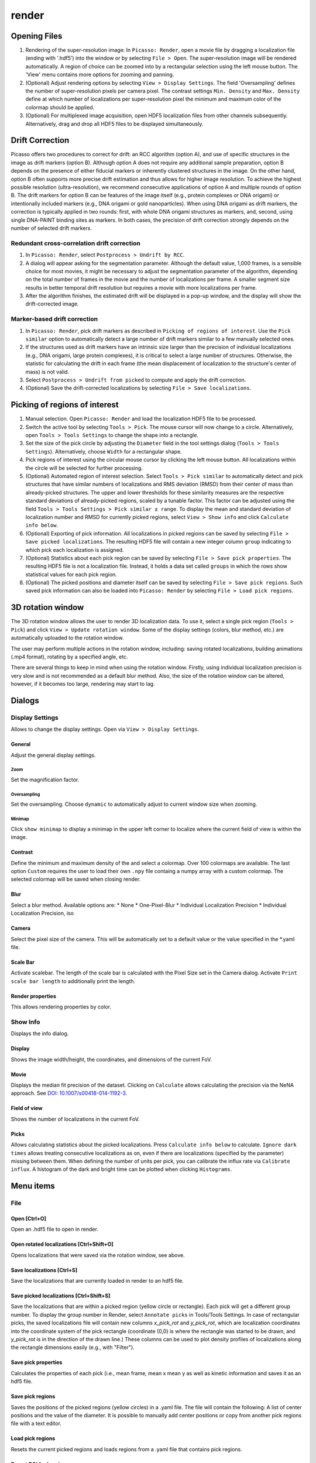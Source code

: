 render
======

.. image:: ../docs/render.png
   :scale: 50 %
   :alt: UML Render


Opening Files
-------------
1. Rendering of the super-resolution image: In ``Picasso: Render``, open a movie file by dragging a localization file (ending with '.hdf5') into the window or by selecting ``File > Open``. The super-resolution image will be rendered automatically. A region of choice can be zoomed into by a rectangular selection using the left mouse button. The 'View' menu contains more options for zooming and panning.
2. (Optional) Adjust rendering options by selecting ``View > Display Settings``. The field 'Oversampling' defines the number of super-resolution pixels per camera pixel. The contrast settings ``Min. Density`` and ``Max. Density`` define at which number of localizations per super-resolution pixel the minimum and maximum color of the colormap should be applied.
3. (Optional) For multiplexed image acquisition, open HDF5 localization files from other channels subsequently. Alternatively, drag and drop all HDF5 files to be displayed simultaneously.

Drift Correction
----------------
Picasso offers two procedures to correct for drift: an RCC algorithm (option A), and use of specific structures in the image as drift markers (option B). Although option A does not require any additional sample preparation, option B depends on the presence of either fiducial markers or inherently clustered structures in the image. On the other hand, option B often supports more precise drift estimation and thus allows for higher image resolution. To achieve the highest possible resolution (ultra-resolution), we recommend consecutive applications of option A and multiple rounds of option B. The drift markers for option B can be features of the image itself (e.g., protein complexes or DNA origami) or intentionally included markers (e.g., DNA origami or gold nanoparticles). When using DNA origami as drift markers, the correction is typically applied in two rounds: first, with whole DNA origami structures as markers, and, second, using single DNA-PAINT binding sites as markers. In both cases, the precision of drift correction strongly depends on the number of selected drift markers.

Redundant cross-correlation drift correction
~~~~~~~~~~~~~~~~~~~~~~~~~~~~~~~~~~~~~~~~~~~~

1. In ``Picasso: Render``, select ``Postprocess > Undrift by RCC``.
2. A dialog will appear asking for the segmentation parameter. Although the default value, 1,000 frames, is a sensible choice for most movies, it might be necessary to adjust the segmentation parameter of the algorithm, depending on the total number of frames in the movie and the number of localizations per frame. A smaller segment size results in better temporal drift resolution but requires a movie with more localizations per frame.
3. After the algorithm finishes, the estimated drift will be displayed in a pop-up window, and the display will show the drift-corrected image.

Marker-based drift correction
~~~~~~~~~~~~~~~~~~~~~~~~~~~~~

1. In ``Picasso: Render``, pick drift markers as described in ``Picking of regions of interest``. Use the ``Pick similar`` option to automatically detect a large number of drift markers similar to a few manually selected ones.
2. If the structures used as drift markers have an intrinsic size larger than the precision of individual localizations (e.g., DNA origami, large protein complexes), it is critical to select a large number of structures. Otherwise, the statistic for calculating the drift in each frame (the mean displacement of localization to the structure's center of mass) is not valid.
3. Select ``Postprocess > Undrift from picked`` to compute and apply the drift correction.
4. (Optional) Save the drift-corrected localizations by selecting ``File > Save localizations``.

Picking of regions of interest
------------------------------

1. Manual selection. Open ``Picasso: Render`` and load the localization HDF5 file to be processed.
2. Switch the active tool by selecting ``Tools > Pick``. The mouse cursor will now change to a circle. Alternatively, open ``Tools > Tools Settings`` to change the shape into a rectangle.
3. Set the size of the pick circle by adjusting the ``Diameter`` field in the tool settings dialog (``Tools > Tools Settings``). Alternatively, choose ``Width`` for a rectangular shape.
4. Pick regions of interest using the circular mouse cursor by clicking the left mouse button. All localizations within the circle will be selected for further processing.
5. (Optional) Automated region of interest selection. Select ``Tools > Pick similar`` to automatically detect and pick structures that have similar numbers of localizations and RMS deviation (RMSD) from their center of mass than already-picked structures. The upper and lower thresholds for these similarity measures are the respective standard deviations of already-picked regions, scaled by a tunable factor. This factor can be adjusted using the field ``Tools > Tools Settings > Pick similar ± range``. To display the mean and standard deviation of localization number and RMSD for currently picked regions, select ``View > Show info`` and click ``Calculate info below``.
6. (Optional) Exporting of pick information. All localizations in picked regions can be saved by selecting ``File > Save picked localizations``. The resulting HDF5 file will contain a new integer column ``group`` indicating to which pick each localization is assigned.
7. (Optional) Statistics about each pick region can be saved by selecting ``File > Save pick properties``. The resulting HDF5 file is not a localization file. Instead, it holds a data set called ``groups`` in which the rows show statistical values for each pick region.
8. (Optional) The picked positions and diameter itself can be saved by selecting ``File > Save pick regions``. Such saved pick information can also be loaded into ``Picasso: Render`` by selecting ``File > Load pick regions``.

3D rotation window
------------------

The 3D rotation window allows the user to render 3D localization data. To use it, select a single pick region (``Tools > Pick``) and click ``View > Update rotation window``. Some of the display settings (colors, blur method, etc.) are automatically uploaded to the rotation window. 

The user may perform multiple actions in the rotation window, including: saving rotated localizations, building animations (.mp4 format), rotating by a specified angle, etc.

There are several things to keep in mind when using the rotation window. Firstly, using individual localization precision is very slow and is not recommended as a default blur method. Also, the size of the rotation window can be altered, however, if it becomes too large, rendering may start to lag.

Dialogs
-------

Display Settings
~~~~~~~~~~~~~~~~
Allows to change the display settings. Open via ``View > Display Settings``.

General
^^^^^^^
Adjust the general display settings.

Zoom
+++++
Set the magnification factor.

Oversampling
++++++++++++
Set the oversampling. Choose ``dynamic`` to automatically adjust to current window size when zooming.

Minimap
+++++++
Click ``show minimap`` to display a minimap in the upper left corner to localize where the current field of view is within the image.

Contrast
^^^^^^^^
Define the minimum and maximum density of the and select a colormap. Over 100 colormaps are available. The last option ``Custom`` requires the user to load their own ``.npy`` file containg a numpy array with a custom colormap. The selected colormap will be saved when closing render.

Blur
^^^^
Select a blur method. Available options are:
* None
* One-Pixel-Blur
* Individual Localization Precision
* Individual Localization Precision, iso

Camera
^^^^^^
Select the pixel size of the camera. This will be automatically set to a default value or the value specified in the *.yaml file.

Scale Bar
^^^^^^^^^
Activate scalebar. The length of the scale bar is calculated with the Pixel Size set in the Camera dialog. Activate  ``Print scale bar length`` to additionally print the length.

Render properties
^^^^^^^^^^^^^^^^^
This allows rendering properties by color.

Show Info
~~~~~~~~~
Displays the info dialog.

Display
^^^^^^^
Shows the image width/height, the coordinates, and dimensions of the current FoV.

Movie
^^^^^
Displays the median fit precision of the dataset. Clicking on ``Calculate`` allows calculating the precision via the NeNA approach. See `DOI: 10.1007/s00418-014-1192-3 <https://doi.org/10.1007/s00418-014-1192-3>`_.

Field of view
^^^^^^^^^^^^^
Shows the number of localizations in the current FoV.

Picks
^^^^^
Allows calculating statistics about the picked localizations. Press ``Calculate info below`` to calculate. ``Ignore dark times`` allows treating consecutive localizations as on, even if there are localizations (specified by the parameter) missing between them. When defining the number of units per pick, you can calibrate the influx rate via ``Calibrate influx``. A histogram of the dark and bright time can be plotted when clicking ``Histograms``. 


Menu items
----------

File
~~~~

Open [Ctrl+O]
^^^^^^^^^^^^^
Open an .hdf5 file to open in render.

Open rotated localizations [Ctrl+Shift+O]
^^^^^^^^^^^^^^^^^^^^^^^^^^^^^^^^^^^^^^^^^
Opens localizations that were saved via the rotation window, see above.

Save localizations [Ctrl+S]
^^^^^^^^^^^^^^^^^^^^^^^^^^^
Save the localizations that are currently loaded in render to an hdf5 file.

Save picked localizations [Ctrl+Shift+S]
^^^^^^^^^^^^^^^^^^^^^^^^^^^^^^^^^^^^^^^^
Save the localizations that are within a picked region (yellow circle or rectangle). Each pick will get a different group number. To display the group number in Render, select ``Annotate picks`` in Tools/Tools Settings.
In case of rectangular picks, the saved localizations file will contain new columns `x_pick_rot` and `y_pick_rot`, which are localization coordinates into the coordinate system of the pick rectangle (coordinate (0,0) is where the rectangle was started to be drawn, and `y_pick_rot` is in the direction of the drawn line.)
These columns can be used to plot density profiles of localizations along the rectangle dimensions easily (e.g., with "Filter").

Save pick properties
^^^^^^^^^^^^^^^^^^^^
Calculates the properties of each pick (i.e., mean frame, mean x mean y as well as kinetic information and saves it as an hdf5 file.

Save pick regions
^^^^^^^^^^^^^^^^^
Saves the positions of the picked regions (yellow circles) in a .yaml file. The file will contain the following: A list of center positions and the value of the diameter. It is possible to manually add center positions or copy from another pick regions file with a text editor.

Load pick regions
^^^^^^^^^^^^^^^^^
Resets the current picked regions and loads regions from a .yaml file that contains pick regions.

Export ROI for Imaris
^^^^^^^^^^^^^^^^^^^^^
This function allows to export the current ROI for Imaris. Note that this is currently only implemented for Windows.
Click on File / Export ROI for imaris and enter a filename for export. Picasso will export the current region of interest with the current oversampling settings. If multiple channels are loaded it will export the channels with the same colors as set in Picasso (Shortcut CTRL+F or View / Files to change.)
Depending on the size of the ROI, the export will take a couple of seconds. Once exporting is finished, the file will be saved at the set location.
The resulting file can be opened e.g. with ImarisViewer or Imaris. Note that the orientation is the same as in Picasso.

Export localizations
^^^^^^^^^^^^^^^^^^^^
Select export for various other programs. Note that some exporters only work for 3D files (with z coordinates). For additional file converters check out the convert folder at Picasso's GitHub page.

Export as .csv for ThunderSTORM
+++++++++++++++++++++++++++++++

This will export the dataset in a .csv file to use with ThunderSTORM.

Note that for large datasets the writing of the file may take some time.

Note that the pixel size value that is set in Display Settings will be
used for exporting.

Thefollowing columns will be exported:
3D: id, frame, x [nm], y [nm], z [nm], sigma1 [nm], sigma2 [nm], intensity[photon], offset[photon], uncertainty_xy [nm]
2D: id, frame, x [nm], y [nm], sigma [nm], intensity [photon], offset [photon], uncertainty_xy [nm]

The uncertainty_xy is calculated as the mean of lpx and lpy. For 2D, sigma is calculated as the mean of sx and sy.

For the case of linked localizations, a column named ``detections`` will be added, which contains the len parameter - that’s the duration of a blinking event and not the number n of linked localizations. This is meant to be better for downstream kinetic analysis. For a gradient that is well-chosen n ~ len and for a gap size of 0 len = n.

Export as .txt for FRC
++++++++++++++++++++++
Export as .txt file to be used for the fourier ring correlation plugin in ImageJ.

Export as .xyz for Chimera
++++++++++++++++++++++++++
Export as .txt file to be used for Chimera import.

Export as .3d for ViSP
++++++++++++++++++++++
Export as .3d file to be used ViSP.

Remove all localizations
^^^^^^^^^^^^^^^^^^^^^^^^
Removes all .hdf5 files loaded, restarts the render window.

View
~~~~

Display settings (CTRL + D)
^^^^^^^^^^^^^^^^^^^^^^^^^^^
Opens the Display Settings Dialog.

Files (CTRL + F)
^^^^^^^^^^^^^^^^
Open a dialog to select the color and toggle visibility for each loaded dataset.

Left / Right / Up / Down
^^^^^^^^^^^^^^^^^^^^^^^^
Moves the current field of view in a particular direction. Also possible by using the arrow keys.

Zoom in (CTRL +)
^^^^^^^^^^^^^^^^
Zoom into the image.

Zoom out (CTRL -)
^^^^^^^^^^^^^^^^^
Zoom out of the image.

Fit image to window
^^^^^^^^^^^^^^^^^^^
Fits the reconstructed image to be fully displayed in the window.

Slice (3D)
^^^^^^^^^^
Opens the slicer dialog which allows for slicing through 3D datasets.

Update rotation window (3D) [Ctrl+Shift+R]
^^^^^^^^^^^^^^^^^^^^^^^^^^^^^^^^^^^^^^^^^^
Opens/updates rotation window, see above. Requires a single picked region of interest to be selected.

Show info
^^^^^^^^^
Shows info for the current dataset. See Info Dialog.


Tools
~~~~~

Zoom (CTRL + Z)
^^^^^^^^^^^^^^^
Selects the zoom tool. The mouse can now be used for zoom and pan.

Pick (CTRL + P)
^^^^^^^^^^^^^^^
Selects the pick tool. The mouse can now be used for picking localizations. The user can set the pick shape in the `Tools settings` (CTRL + T) dialog. The default shape is Circle with the diameter to be set. For rectangles, the user draws the length, while the width is controlled via a parameter for all drawn rectangles, similar to the diameter for circular picks.

Measure (CTRL + M)
^^^^^^^^^^^^^^^^^^
Selects the measure tool. The mouse can now be used for measuring distances. Left click adds a crosshair for measuring; right-click deletes the last crosshair.

Tools settings (CTRL + T)
^^^^^^^^^^^^^^^^^^^^^^^^^
Define the settings of the tools, i.e., the radius of the pick and an option to annotate each pick. For the circular picks the range of pick similar can be set.

Pick similar (CTRL + Shift + P)
^^^^^^^^^^^^^^^^^^^^^^^^^^^^^^^
Automatically identifies picks that are similar to the current picks.

Remove localizations in picks
^^^^^^^^^^^^^^^^^^^^^^^^^^^^^
Remove localizations found in picked region(s) of interest. Can be applied to separate or all channels simultaneously.

Move to pick
^^^^^^^^^^^^
Changes FoV to display a pick region specified by the user.

Show trace (CTRL + R)
^^^^^^^^^^^^^^^^^^^^^
Shows the time trace of the currently selected pick(s).

Select picks (trace)
^^^^^^^^^^^^^^^^^^^^
Opens a dialog to that goes through all picks, displays its trace and asks to keep or discard it.

Select picks (XY scatter)
^^^^^^^^^^^^^^^^^^^^^^^^^
Opens a dialog to that goes through all picks, displays a xy-scatterplot and asks to keep or discard it.

Plot pick (XYZ scatter) (CTRL + 3)
^^^^^^^^^^^^^^^^^^^^^^^^^^^^^^^^^^
Displays a 3D scatterplot of the localizations of the currently selected pick(s).

Select picks (XYZ scatter)
^^^^^^^^^^^^^^^^^^^^^^^^^^
Opens a dialog to that goes through all picks, displays an xyz-scatterplot and asks to keep or discard it.

Select picks (XYZ scatter, 4 panels)
^^^^^^^^^^^^^^^^^^^^^^^^^^^^^^^^^^^^
Opens a dialog to that goes through all picks, displays four panels with an xyz-scatterplot and a top, bottom and side projection and asks to keep or discard it.

Filter picks by locs
^^^^^^^^^^^^^^^^^^^^
Allows filtering picks by the number of localizations in each pick. When clicking, a histogram of the number of localizations of all selected picks will be calculated. A lower and upper boundary can be selected to filter the picks.

Clear picks (Ctrl + C)
^^^^^^^^^^^^^^^^^^^^^^
Clears all currently selected picks.

Subtract pick regions
^^^^^^^^^^^^^^^^^^^^^^
Allows loading another pick regions file to subtract from the currently selected picks. Can be slow for a large number of picks.

Cluster in pick (k-means)
^^^^^^^^^^^^^^^^^^^^^^^^^
Allows performing k-means clustering in picks. Users can specify the number of clusters and deselect individual clusters. Picks can be kept or removed. After looping through all picks an hdf5 file with the cluster information can be saved.

Mask image
^^^^^^^^^^
Opens a dialog that allows the user to specify a mask for filtering localizations within and outside it.

Fast rendering
^^^^^^^^^^^^^^
Allows the user to display only a fraction of localizations to speed up rendering.

Postprocess
~~~~~~~~~~~

Undrift by RCC
^^^^^^^^^^^^^^
Performs drift correction by redundant cross-correlation.

Undrift from picked (3D)
^^^^^^^^^^^^^^^^^^^^^^^^
Performs drift correction using the picked localizations as fiducials. Also performs drift correction in z if the dataset has 3D information.

Undrift from picked (2D)
^^^^^^^^^^^^^^^^^^^^^^^^
Performs drift correction using the picked localizations as fiducials. Does not perform drift correction in z even if dataset has 3D information.

Undo drift (2D)
^^^^^^^^^^^^^^^
Undo previous drift correction (only 2D part). Can be pressed again to redo.

Show drift
^^^^^^^^^^
After drift correction, a drift file is created. If the drift file is present, the drift can be displayed with this option.

Apply drift from an external file
^^^^^^^^^^^^^^^^^^^^^^^^^^^^^^^^^
Applies drift from a user-specified. txt file. Keep in mind that the .txt drift files after consecutive undrifting rounds produce cumulative drift. Therefore, if 3 rounds of undrifing were performed, only the last file specifies the drift calculated in the 3 steps.

Remove group info
^^^^^^^^^^^^^^^^^
Removes the group information when loading a dataset that contains group information. This will, i.e., turn the multicolor representation into a single color representation.

Unfold / Refold groups
^^^^^^^^^^^^^^^^^^^^^^
Allows to "unfold" an average to display each structure individually in a line. Also works with picks.

Unfold groups (square)
^^^^^^^^^^^^^^^^^^^^^^
Arranges an average in a square so that each structure is displayed individually

Link localizations
^^^^^^^^^^^^^^^^^^
Links consecutive localizations

Align channels (RCC or from picked)
^^^^^^^^^^^^^^^^^^^^^^^^^^^^^^^^^^^
Aligns channels to each other when several datasets are loaded. If picks are selected, the alignment will be via the center of mass of the picks; otherwise, an RCC will be used. 

Combine locs in picks
^^^^^^^^^^^^^^^^^^^^^
Combines all localizations in each pick to one.

Apply expressions to localizations
^^^^^^^^^^^^^^^^^^^^^^^^^^^^^^^^^^
This tool allows you to apply expressions to localizations.

DBSCAN
^^^^^^
Cluster localizations with the dbscan clustering algorithm.

HDBSCAN
^^^^^^^
Cluster localizations with the hdbscan clustering algorithm.

SMLM clusterer
^^^^^^^^^^^^^^

Test clusterer
^^^^^^^^^^^^^^
Opens a dialog where different clustering parameters can be checked on the loaded dataset. Requires a single pick region of interest to be selected.

Nearest Neighbor Analysis
^^^^^^^^^^^^^^^^^^^^^^^^^
Calculates distances to the ``k``-th nearest neighbors between two channels (can be the same channel). ``k`` is defined by the user. The distances are stored in nm as a .csv file.

Examples
++++++++
- ``x +=1`` will shift all localization by one to the right
- ``x +=1;y+=1`` will shift all localization by one to the right and one up.

Notes
+++++
Using two variables in one statement is not supported (e.g. ``x = y``) To filter localizations use picasso filter.

Additional commands
+++++++++++++++++++
``flip x z`` will exchange the x-axis with y-axis if z localizations are present (side projection), similar for ``flip y z``.
``spiral r n`` will plot each localization over the time of the movie in a spiral with radius r and n number of turns (e.g., to detect repetitive binding), ``uspiral`` to reverse.
